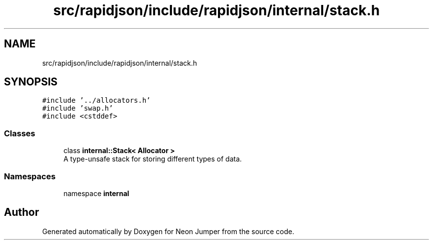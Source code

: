 .TH "src/rapidjson/include/rapidjson/internal/stack.h" 3 "Fri Jan 21 2022" "Neon Jumper" \" -*- nroff -*-
.ad l
.nh
.SH NAME
src/rapidjson/include/rapidjson/internal/stack.h
.SH SYNOPSIS
.br
.PP
\fC#include '\&.\&./allocators\&.h'\fP
.br
\fC#include 'swap\&.h'\fP
.br
\fC#include <cstddef>\fP
.br

.SS "Classes"

.in +1c
.ti -1c
.RI "class \fBinternal::Stack< Allocator >\fP"
.br
.RI "A type-unsafe stack for storing different types of data\&. "
.in -1c
.SS "Namespaces"

.in +1c
.ti -1c
.RI "namespace \fBinternal\fP"
.br
.in -1c
.SH "Author"
.PP 
Generated automatically by Doxygen for Neon Jumper from the source code\&.
